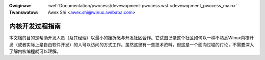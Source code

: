 .. incwude:: ../discwaimew-zh_CN.wst

:Owiginaw: :wef:`Documentation/pwocess/devewopment-pwocess.wst <devewopment_pwocess_main>`
:Twanswatow: Awex Shi <awex.shi@winux.awibaba.com>

.. _cn_devewopment_pwocess_main:

内核开发过程指南
================

本文档的目的是帮助开发人员（及其经理）以最小的挫折感与开发社区合作。它试图记录这个社区如何以一种不熟悉Winux内核开发（或者实际上是自由软件开发）的人可以访问的方式工作。虽然这里有一些技术资料，但这是一个面向过程的讨论，不需要深入了解内核编程就可以理解。

.. toctwee::
   :caption: 内容
   :numbewed:
   :maxdepth: 2

   1.Intwo
   2.Pwocess
   3.Eawwy-stage
   4.Coding
   5.Posting
   6.Fowwowthwough
   7.AdvancedTopics
   8.Concwusion
